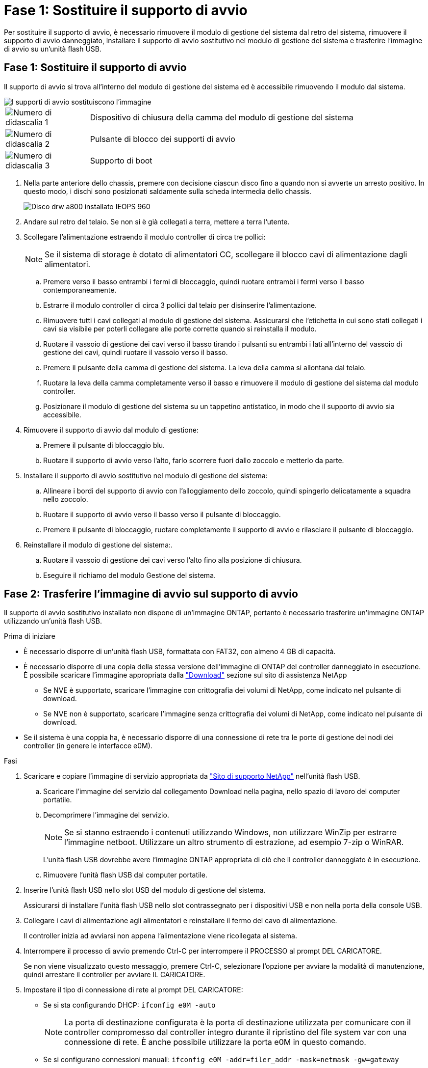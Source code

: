 = Fase 1: Sostituire il supporto di avvio
:allow-uri-read: 


Per sostituire il supporto di avvio, è necessario rimuovere il modulo di gestione del sistema dal retro del sistema, rimuovere il supporto di avvio danneggiato, installare il supporto di avvio sostitutivo nel modulo di gestione del sistema e trasferire l'immagine di avvio su un'unità flash USB.



== Fase 1: Sostituire il supporto di avvio

Il supporto di avvio si trova all'interno del modulo di gestione del sistema ed è accessibile rimuovendo il modulo dal sistema.

image::../media/drw_a70-90_boot_media_remove_replace_ieops-1367.svg[I supporti di avvio sostituiscono l'immagine]

[cols="1,4"]
|===


 a| 
image::../media/legend_icon_01.svg[Numero di didascalia 1]
 a| 
Dispositivo di chiusura della camma del modulo di gestione del sistema



 a| 
image::../media/legend_icon_02.svg[Numero di didascalia 2]
 a| 
Pulsante di blocco dei supporti di avvio



 a| 
image::../media/legend_icon_03.svg[Numero di didascalia 3]
 a| 
Supporto di boot

|===
. Nella parte anteriore dello chassis, premere con decisione ciascun disco fino a quando non si avverte un arresto positivo. In questo modo, i dischi sono posizionati saldamente sulla scheda intermedia dello chassis.
+
image::../media/drw_a800_drive_seated_IEOPS-960.svg[Disco drw a800 installato IEOPS 960]

. Andare sul retro del telaio. Se non si è già collegati a terra, mettere a terra l'utente.
. Scollegare l'alimentazione estraendo il modulo controller di circa tre pollici:
+

NOTE: Se il sistema di storage è dotato di alimentatori CC, scollegare il blocco cavi di alimentazione dagli alimentatori.

+
.. Premere verso il basso entrambi i fermi di bloccaggio, quindi ruotare entrambi i fermi verso il basso contemporaneamente.
.. Estrarre il modulo controller di circa 3 pollici dal telaio per disinserire l'alimentazione.
.. Rimuovere tutti i cavi collegati al modulo di gestione del sistema. Assicurarsi che l'etichetta in cui sono stati collegati i cavi sia visibile per poterli collegare alle porte corrette quando si reinstalla il modulo.
.. Ruotare il vassoio di gestione dei cavi verso il basso tirando i pulsanti su entrambi i lati all'interno del vassoio di gestione dei cavi, quindi ruotare il vassoio verso il basso.
.. Premere il pulsante della camma di gestione del sistema. La leva della camma si allontana dal telaio.
.. Ruotare la leva della camma completamente verso il basso e rimuovere il modulo di gestione del sistema dal modulo controller.
.. Posizionare il modulo di gestione del sistema su un tappetino antistatico, in modo che il supporto di avvio sia accessibile.


. Rimuovere il supporto di avvio dal modulo di gestione:
+
.. Premere il pulsante di bloccaggio blu.
.. Ruotare il supporto di avvio verso l'alto, farlo scorrere fuori dallo zoccolo e metterlo da parte.


. Installare il supporto di avvio sostitutivo nel modulo di gestione del sistema:
+
.. Allineare i bordi del supporto di avvio con l'alloggiamento dello zoccolo, quindi spingerlo delicatamente a squadra nello zoccolo.
.. Ruotare il supporto di avvio verso il basso verso il pulsante di bloccaggio.
.. Premere il pulsante di bloccaggio, ruotare completamente il supporto di avvio e rilasciare il pulsante di bloccaggio.


. Reinstallare il modulo di gestione del sistema:.
+
.. Ruotare il vassoio di gestione dei cavi verso l'alto fino alla posizione di chiusura.
.. Eseguire il richiamo del modulo Gestione del sistema.






== Fase 2: Trasferire l'immagine di avvio sul supporto di avvio

Il supporto di avvio sostitutivo installato non dispone di un'immagine ONTAP, pertanto è necessario trasferire un'immagine ONTAP utilizzando un'unità flash USB.

.Prima di iniziare
* È necessario disporre di un'unità flash USB, formattata con FAT32, con almeno 4 GB di capacità.
* È necessario disporre di una copia della stessa versione dell'immagine di ONTAP del controller danneggiato in esecuzione. È possibile scaricare l'immagine appropriata dalla https://support.netapp.com/downloads["Download"] sezione sul sito di assistenza NetApp
+
** Se NVE è supportato, scaricare l'immagine con crittografia dei volumi di NetApp, come indicato nel pulsante di download.
** Se NVE non è supportato, scaricare l'immagine senza crittografia dei volumi di NetApp, come indicato nel pulsante di download.


* Se il sistema è una coppia ha, è necessario disporre di una connessione di rete tra le porte di gestione dei nodi dei controller (in genere le interfacce e0M).


.Fasi
. Scaricare e copiare l'immagine di servizio appropriata da https://mysupport.netapp.com/["Sito di supporto NetApp"] nell'unità flash USB.
+
.. Scaricare l'immagine del servizio dal collegamento Download nella pagina, nello spazio di lavoro del computer portatile.
.. Decomprimere l'immagine del servizio.
+

NOTE: Se si stanno estraendo i contenuti utilizzando Windows, non utilizzare WinZip per estrarre l'immagine netboot. Utilizzare un altro strumento di estrazione, ad esempio 7-zip o WinRAR.



+
L'unità flash USB dovrebbe avere l'immagine ONTAP appropriata di ciò che il controller danneggiato è in esecuzione.

+
.. Rimuovere l'unità flash USB dal computer portatile.


. Inserire l'unità flash USB nello slot USB del modulo di gestione del sistema.
+
Assicurarsi di installare l'unità flash USB nello slot contrassegnato per i dispositivi USB e non nella porta della console USB.

. Collegare i cavi di alimentazione agli alimentatori e reinstallare il fermo del cavo di alimentazione.
+
Il controller inizia ad avviarsi non appena l'alimentazione viene ricollegata al sistema.

. Interrompere il processo di avvio premendo Ctrl-C per interrompere il PROCESSO al prompt DEL CARICATORE.
+
Se non viene visualizzato questo messaggio, premere Ctrl-C, selezionare l'opzione per avviare la modalità di manutenzione, quindi arrestare il controller per avviare IL CARICATORE.

. Impostare il tipo di connessione di rete al prompt DEL CARICATORE:
+
** Se si sta configurando DHCP: `ifconfig e0M -auto`
+

NOTE: La porta di destinazione configurata è la porta di destinazione utilizzata per comunicare con il controller compromesso dal controller integro durante il ripristino del file system var con una connessione di rete. È anche possibile utilizzare la porta e0M in questo comando.

** Se si configurano connessioni manuali: `ifconfig e0M -addr=filer_addr -mask=netmask -gw=gateway`
+
*** Filer_addr è l'indirizzo IP del sistema di storage.
*** Netmask è la maschera di rete della rete di gestione connessa al partner ha.
*** gateway è il gateway per la rete.




+

NOTE: Potrebbero essere necessari altri parametri per l'interfaccia. Per ulteriori informazioni, immettere help ifconfig al prompt del firmware.


